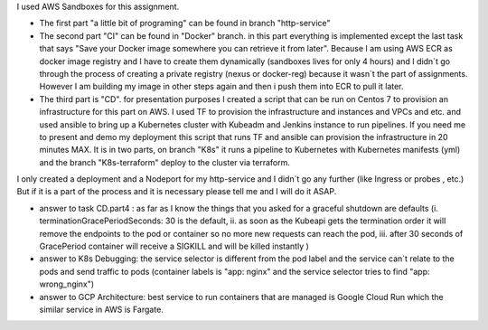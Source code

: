 I used AWS Sandboxes for this assignment.

- The first part "a little bit of programing" can be found in branch "http-service"


- The second part "CI" can be found in "Docker" branch.  in this part everything is implemented except the last task that says "Save your Docker image somewhere you can retrieve it from later". Because I am using AWS ECR as docker image registry and I have to create them dynamically (sandboxes lives for only 4 hours) and I didn`t go through the process of creating a private registry (nexus or docker-reg) because it wasn`t the part of assignments. However I am building my image in other steps again and then i push them into ECR to pull it later.


- The third part is "CD". for presentation purposes I created a script that can be run on Centos 7 to provision an infrastructure for this part on AWS.  I used TF to provision the infrastructure and instances and VPCs and etc.  and used ansible to bring up a Kubernetes cluster with Kubeadm and Jenkins instance to run pipelines. If you need me to present and demo my deployment this script that runs TF and ansible can provision the infrastructure in 20 minutes MAX. It is in two parts, on branch "K8s" it runs a pipeline to Kubernetes with Kubernetes manifests (yml) and the branch "K8s-terraform" deploy to the cluster via terraform. 

I only created a deployment and a Nodeport for my http-service and I didn`t go any further (like Ingress or probes , etc.)  
But if it is a part of the process and it is necessary please tell me and I will do it ASAP.

* answer to task CD.part4 : as far as I know the things that you asked for a graceful shutdown are defaults (i. terminationGracePeriodSeconds: 30 is the default, ii. as soon as the Kubeapi gets the termination order it will remove the endpoints to the pod or container so no more new requests can reach the pod, iii. after 30 seconds of GracePeriod container will receive a SIGKILL and will be killed instantly )
* answer to K8s Debugging: the service selector is different from the pod label and the service can`t relate to the pods and send traffic to pods (container labels is "app: nginx" and the service selector tries to find "app: wrong_nginx")
* answer to GCP Architecture: best service to run containers that are managed is Google Cloud Run which the similar service in AWS is Fargate.
